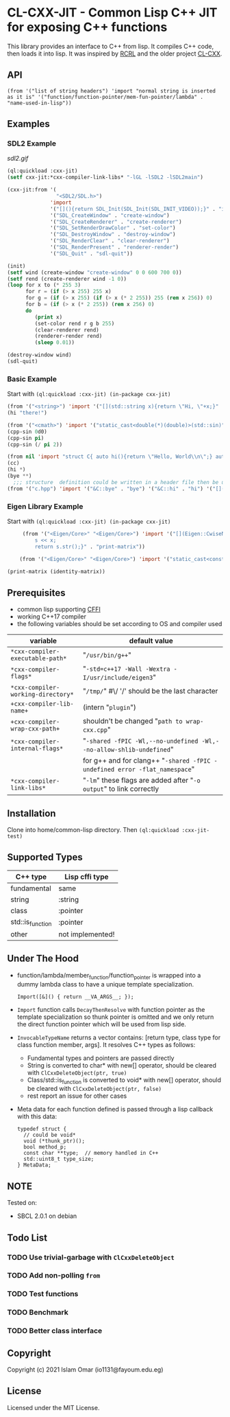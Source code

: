 #+OPTIONS: toc:3          (only include two levels in TOC)
* CL-CXX-JIT - Common Lisp C++ JIT for exposing C++ functions

This library provides an interface to C++ from lisp. It compiles C++ code, then loads it into lisp. It was inspired by [[https://github.com/onqtam/rcrl][RCRL]] and the older project [[https://github.com/Islam0mar/cl-cxx][CL-CXX]].

** API
=(from '("list of string headers") 'import "normal string is inserted as it is" '("function/function-pointer/mem-fun-pointer/lambda" . "name-used-in-lisp"))=

** Examples
*** SDL2 Example
[[sdl2.gif]]
#+begin_src lisp
(ql:quickload :cxx-jit)
(setf cxx-jit:*cxx-compiler-link-libs* "-lGL -lSDL2 -lSDL2main")

(cxx-jit:from '(
                "<SDL2/SDL.h>")
              'import
              '("[](){return SDL_Init(SDL_Init(SDL_INIT_VIDEO));}" . "init")
              '("SDL_CreateWindow" . "create-window")
              '("SDL_CreateRenderer" . "create-renderer")
              '("SDL_SetRenderDrawColor" . "set-color")
              '("SDL_DestroyWindow" . "destroy-window")
              '("SDL_RenderClear" . "clear-renderer")
              '("SDL_RenderPresent" . "renderer-render")
              '("SDL_Quit" . "sdl-quit"))

(init)
(setf wind (create-window "create-window" 0 0 600 700 0))
(setf rend (create-renderer wind -1 0))
(loop for x to (* 255 3)
      for r = (if (> x 255) 255 x)
      for g = (if (> x 255) (if (> x (* 2 255)) 255 (rem x 256)) 0)
      for b = (if (> x (* 2 255)) (rem x 256) 0)
      do
         (print x)
         (set-color rend r g b 255)
         (clear-renderer rend)
         (renderer-render rend)
         (sleep 0.01))

(destroy-window wind)
(sdl-quit)
#+end_src

*** Basic Example
Start with =(ql:quickload :cxx-jit) (in-package cxx-jit)=
#+begin_src lisp
  (from '("<string>") 'import '("[](std::string x){return \"Hi, \"+x;}" . "hi"))
  (hi "there!")

  (from '("<cmath>") 'import '("static_cast<double(*)(double)>(std::sin)" . "cpp-sin"))
  (cpp-sin 0d0)
  (cpp-sin pi)
  (cpp-sin (/ pi 2))

  (from nil 'import "struct C{ auto hi(){return \"Hello, World\\n\";} auto bye(){return \"Bye\";} };" '("&C::bye" . "bye") '("&C::hi" . "hi") '("[](){static C x; return x;}" . "cc"))
  (cc)
  (hi *)
  (bye **)
    ;;; structure  definition could be written in a header file then be used as the following:
  (from '("c.hpp") 'import '("&C::bye" . "bye") '("&C::hi" . "hi") '("[](){static C x; return x;}" . "cc"))
#+end_src

*** Eigen Library Example
Start with =(ql:quickload :cxx-jit) (in-package cxx-jit)=
#+begin_src lisp
     (from '("<Eigen/Core>" "<Eigen/Core>") 'import '("[](Eigen::CwiseNullaryOp<Eigen::internal::scalar_identity_op<double>,Eigen::Matrix<double, 3, 3>> x){std::stringstream s;
         s << x;
         return s.str();}" . "print-matrix"))

    (from '("<Eigen/Core>" "<Eigen/Core>") 'import '("static_cast<const Eigen::CwiseNullaryOp<Eigen::internal::scalar_identity_op<double>,Eigen::Matrix<double, 3, 3>> (*)()> (&Eigen::Matrix3d::Identity)" . "identity-matrix"))

(print-matrix (identity-matrix))
#+end_src

** Prerequisites
 - common lisp supporting [[https://www.common-lisp.net/project/cffi/][CFFI]]
 - working C++17 compiler
 - the following variables should be set according to OS and compiler used
|------------------------------------+----------------------------------------------------------------------------|
| variable                           | default value                                                              |
|------------------------------------+----------------------------------------------------------------------------|
| =*cxx-compiler-executable-path*=   | "~/usr/bin/g++~"                                                           |
| =*cxx-compiler-flags*=             | "~-std=c++17 -Wall -Wextra -I/usr/include/eigen3~"                         |
| =*cxx-compiler-working-directory*= | "~/tmp/~" #\/ '/' should be the last character                             |
| =+cxx-compiler-lib-name+=          | (intern "~plugin~")                                                        |
| =+cxx-compiler-wrap-cxx-path+=     | shouldn't be changed "~path to wrap-cxx.cpp~"                              |
| =*cxx-compiler-internal-flags*=    | "~-shared -fPIC -Wl,--no-undefined -Wl,--no-allow-shlib-undefined~"        |
|                                    | for g++ and for clang++ "~-shared -fPIC -undefined error -flat_namespace~" |
| =*cxx-compiler-link-libs*=         | "~-lm~" these flags are added after "~-o output~" to link correctly        |
|------------------------------------+----------------------------------------------------------------------------|

** Installation
Clone into home/common-lisp directory. Then =(ql:quickload :cxx-jit-test)=

** Supported Types
|------------------+------------------|
| C++ type         | Lisp cffi type   |
|------------------+------------------|
| fundamental      | same             |
| string           | :string          |
| class            | :pointer         |
| std::is_function | :pointer         |
| other            | not implemented! |
|------------------+------------------|

** Under The Hood
 + function/lambda/member_function/function_pointer is wrapped into a dummy lambda class to have a unique template specialization.
     #+begin_src C++ 
       Import([&]() { return __VA_ARGS__; });
      #+end_src
 + =Import= function calls =DecayThenResolve= with function pointer as the template specialization so thunk pointer is omitted and we only return the direct function pointer which will be used from lisp side.
 + =InvocableTypeName= returns a vector contains: [return type, class type for class function member, args]. It resolves C++ types as follows:
   * Fundamental types and pointers are passed directly
   * String is converted to char* with new[] operator, should be cleared with =ClCxxDeleteObject(ptr, true)=
   * Class/std::is_function is converted to void* with new[] operator, should be cleared with =ClCxxDeleteObject(ptr, false)=
   * rest report an issue for other cases
 + Meta data for each function defined is passed through a lisp callback with this data:
    #+begin_src C++
typedef struct {
  // could be void*
  void (*thunk_ptr)();
  bool method_p;
  const char **type;  // memory handled in C++
  std::uint8_t type_size;
} MetaData;
#+end_src

** NOTE
Tested on:
 - SBCL 2.0.1 on debian

** Todo List
*** TODO Use trivial-garbage with =ClCxxDeleteObject=
*** TODO Add non-polling =from=
*** TODO Test functions
*** TODO Benchmark
*** TODO Better class interface

** Copyright

Copyright (c) 2021 Islam Omar (io1131@fayoum.edu.eg)

** License

Licensed under the MIT License.

